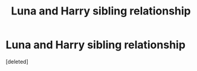 #+TITLE: Luna and Harry sibling relationship

* Luna and Harry sibling relationship
:PROPERTIES:
:Score: 1
:DateUnix: 1610964856.0
:DateShort: 2021-Jan-18
:FlairText: Request
:END:
[deleted]

